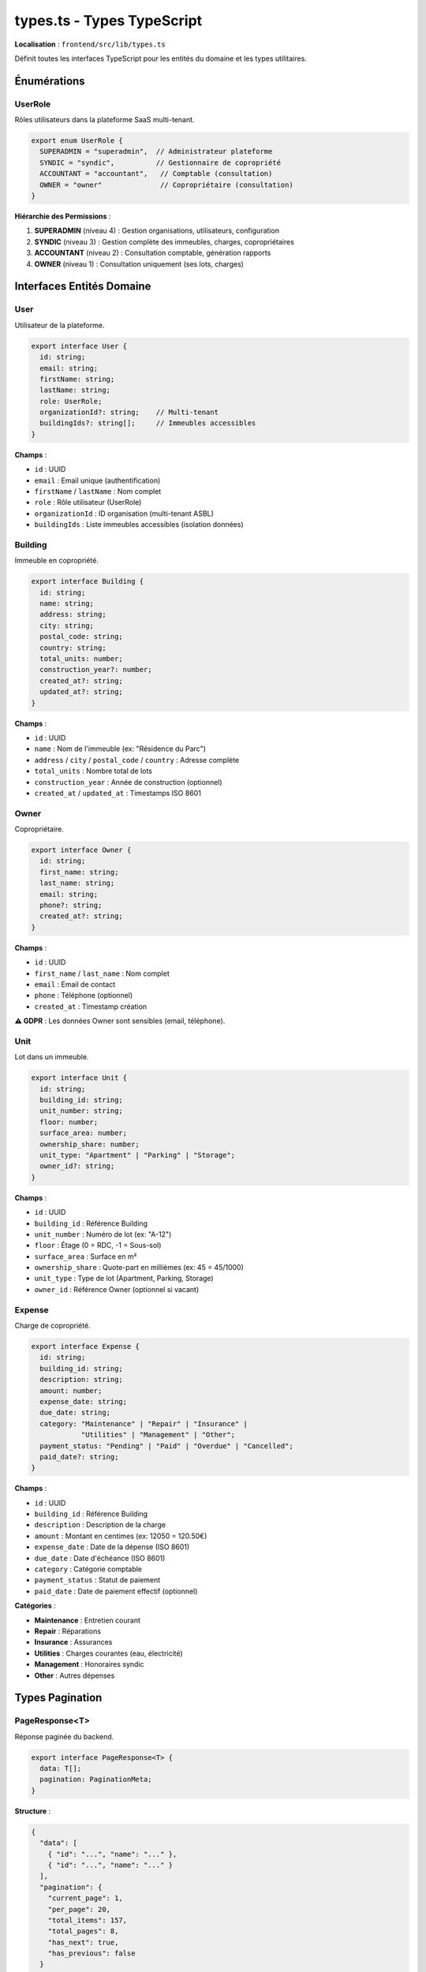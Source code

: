 types.ts - Types TypeScript
============================

**Localisation** : ``frontend/src/lib/types.ts``

Définit toutes les interfaces TypeScript pour les entités du domaine et les types utilitaires.

Énumérations
------------

UserRole
^^^^^^^^

Rôles utilisateurs dans la plateforme SaaS multi-tenant.

.. code-block:: typescript

   export enum UserRole {
     SUPERADMIN = "superadmin",  // Administrateur plateforme
     SYNDIC = "syndic",          // Gestionnaire de copropriété
     ACCOUNTANT = "accountant",   // Comptable (consultation)
     OWNER = "owner"              // Copropriétaire (consultation)
   }

**Hiérarchie des Permissions** :

1. **SUPERADMIN** (niveau 4) : Gestion organisations, utilisateurs, configuration
2. **SYNDIC** (niveau 3) : Gestion complète des immeubles, charges, copropriétaires
3. **ACCOUNTANT** (niveau 2) : Consultation comptable, génération rapports
4. **OWNER** (niveau 1) : Consultation uniquement (ses lots, charges)

Interfaces Entités Domaine
---------------------------

User
^^^^

Utilisateur de la plateforme.

.. code-block:: typescript

   export interface User {
     id: string;
     email: string;
     firstName: string;
     lastName: string;
     role: UserRole;
     organizationId?: string;    // Multi-tenant
     buildingIds?: string[];     // Immeubles accessibles
   }

**Champs** :

- ``id`` : UUID
- ``email`` : Email unique (authentification)
- ``firstName`` / ``lastName`` : Nom complet
- ``role`` : Rôle utilisateur (UserRole)
- ``organizationId`` : ID organisation (multi-tenant ASBL)
- ``buildingIds`` : Liste immeubles accessibles (isolation données)

Building
^^^^^^^^

Immeuble en copropriété.

.. code-block:: typescript

   export interface Building {
     id: string;
     name: string;
     address: string;
     city: string;
     postal_code: string;
     country: string;
     total_units: number;
     construction_year?: number;
     created_at?: string;
     updated_at?: string;
   }

**Champs** :

- ``id`` : UUID
- ``name`` : Nom de l'immeuble (ex: "Résidence du Parc")
- ``address`` / ``city`` / ``postal_code`` / ``country`` : Adresse complète
- ``total_units`` : Nombre total de lots
- ``construction_year`` : Année de construction (optionnel)
- ``created_at`` / ``updated_at`` : Timestamps ISO 8601

Owner
^^^^^

Copropriétaire.

.. code-block:: typescript

   export interface Owner {
     id: string;
     first_name: string;
     last_name: string;
     email: string;
     phone?: string;
     created_at?: string;
   }

**Champs** :

- ``id`` : UUID
- ``first_name`` / ``last_name`` : Nom complet
- ``email`` : Email de contact
- ``phone`` : Téléphone (optionnel)
- ``created_at`` : Timestamp création

**⚠️ GDPR** : Les données Owner sont sensibles (email, téléphone).

Unit
^^^^

Lot dans un immeuble.

.. code-block:: typescript

   export interface Unit {
     id: string;
     building_id: string;
     unit_number: string;
     floor: number;
     surface_area: number;
     ownership_share: number;
     unit_type: "Apartment" | "Parking" | "Storage";
     owner_id?: string;
   }

**Champs** :

- ``id`` : UUID
- ``building_id`` : Référence Building
- ``unit_number`` : Numéro de lot (ex: "A-12")
- ``floor`` : Étage (0 = RDC, -1 = Sous-sol)
- ``surface_area`` : Surface en m²
- ``ownership_share`` : Quote-part en millièmes (ex: 45 = 45/1000)
- ``unit_type`` : Type de lot (Apartment, Parking, Storage)
- ``owner_id`` : Référence Owner (optionnel si vacant)

Expense
^^^^^^^

Charge de copropriété.

.. code-block:: typescript

   export interface Expense {
     id: string;
     building_id: string;
     description: string;
     amount: number;
     expense_date: string;
     due_date: string;
     category: "Maintenance" | "Repair" | "Insurance" |
               "Utilities" | "Management" | "Other";
     payment_status: "Pending" | "Paid" | "Overdue" | "Cancelled";
     paid_date?: string;
   }

**Champs** :

- ``id`` : UUID
- ``building_id`` : Référence Building
- ``description`` : Description de la charge
- ``amount`` : Montant en centimes (ex: 12050 = 120.50€)
- ``expense_date`` : Date de la dépense (ISO 8601)
- ``due_date`` : Date d'échéance (ISO 8601)
- ``category`` : Catégorie comptable
- ``payment_status`` : Statut de paiement
- ``paid_date`` : Date de paiement effectif (optionnel)

**Catégories** :

- **Maintenance** : Entretien courant
- **Repair** : Réparations
- **Insurance** : Assurances
- **Utilities** : Charges courantes (eau, électricité)
- **Management** : Honoraires syndic
- **Other** : Autres dépenses

Types Pagination
----------------

PageResponse<T>
^^^^^^^^^^^^^^^

Réponse paginée du backend.

.. code-block:: typescript

   export interface PageResponse<T> {
     data: T[];
     pagination: PaginationMeta;
   }

**Structure** :

.. code-block:: json

   {
     "data": [
       { "id": "...", "name": "..." },
       { "id": "...", "name": "..." }
     ],
     "pagination": {
       "current_page": 1,
       "per_page": 20,
       "total_items": 157,
       "total_pages": 8,
       "has_next": true,
       "has_previous": false
     }
   }

PaginationMeta
^^^^^^^^^^^^^^

Métadonnées de pagination.

.. code-block:: typescript

   export interface PaginationMeta {
     current_page: number;
     per_page: number;
     total_items: number;
     total_pages: number;
     has_next: boolean;
     has_previous: boolean;
   }

PageRequest
^^^^^^^^^^^

Paramètres de requête paginée.

.. code-block:: typescript

   export interface PageRequest {
     page?: number;      // Défaut: 1
     per_page?: number;  // Défaut: 20
   }

**Exemple d'utilisation** :

.. code-block:: typescript

   const response = await api.get<PageResponse<Building>>(
     `/buildings?page=${page}&per_page=${perPage}`
   );

   const buildings = response.data;
   const { current_page, total_pages, has_next } = response.pagination;

Helpers Permissions
-------------------

hasPermission(user, requiredRole)
^^^^^^^^^^^^^^^^^^^^^^^^^^^^^^^^^

Vérifie si l'utilisateur a le niveau de permission requis.

.. code-block:: typescript

   export const hasPermission = (
     user: User | null,
     requiredRole: UserRole
   ): boolean => {
     if (!user) return false;

     const roleHierarchy = {
       [UserRole.SUPERADMIN]: 4,
       [UserRole.SYNDIC]: 3,
       [UserRole.ACCOUNTANT]: 2,
       [UserRole.OWNER]: 1
     };

     return roleHierarchy[user.role] >= roleHierarchy[requiredRole];
   };

**Exemple** :

.. code-block:: typescript

   // SUPERADMIN peut tout faire
   hasPermission(superadminUser, UserRole.OWNER); // true

   // OWNER ne peut pas accéder aux fonctions SYNDIC
   hasPermission(ownerUser, UserRole.SYNDIC); // false

   // ACCOUNTANT peut accéder aux fonctions OWNER
   hasPermission(accountantUser, UserRole.OWNER); // true

canAccessBuilding(user, buildingId)
^^^^^^^^^^^^^^^^^^^^^^^^^^^^^^^^^^^^

Vérifie si l'utilisateur peut accéder à un immeuble spécifique.

.. code-block:: typescript

   export const canAccessBuilding = (
     user: User | null,
     buildingId: string
   ): boolean => {
     if (!user) return false;
     if (user.role === UserRole.SUPERADMIN) return true;
     return user.buildingIds?.includes(buildingId) ?? false;
   };

**Logique** :

- **SUPERADMIN** : Accès à tous les immeubles
- **Autres rôles** : Accès uniquement aux immeubles dans ``buildingIds``

**Exemple** :

.. code-block:: svelte

   <script lang="ts">
     import { authStore } from '../stores/auth';
     import { canAccessBuilding } from '../lib/types';

     $: user = $authStore.user;
     $: canEdit = canAccessBuilding(user, building.id);
   </script>

   {#if canEdit}
     <button on:click={editBuilding}>Modifier</button>
   {/if}

Utilisation dans Components
----------------------------

**Import et Typage** :

.. code-block:: typescript

   import type { Building, Owner, PageResponse } from '../lib/types';
   import { UserRole, hasPermission } from '../lib/types';

**Variables Typées** :

.. code-block:: typescript

   let buildings: Building[] = [];
   let owners: Owner[] = [];
   let selectedBuilding: Building | null = null;

**Paramètres de Fonction** :

.. code-block:: typescript

   async function createBuilding(data: Partial<Building>) {
     const building = await api.post<Building>('/buildings', data);
     return building;
   }

**Reactive Statements** :

.. code-block:: typescript

   $: isSyndic = hasPermission($authStore.user, UserRole.SYNDIC);
   $: canManage = canAccessBuilding($authStore.user, buildingId);

Alignement Backend
------------------

Ces types doivent correspondre exactement aux DTOs du backend :

- ``Building`` ↔ ``backend/src/application/dto/building_dto.rs``
- ``Owner`` ↔ ``backend/src/application/dto/owner_dto.rs``
- ``Unit`` ↔ ``backend/src/application/dto/unit_dto.rs``
- ``Expense`` ↔ ``backend/src/application/dto/expense_dto.rs``

**⚠️ Important** : Toute modification backend nécessite mise à jour frontend.

Génération Automatique
-----------------------

Pour éviter désynchronisation, envisager génération automatique depuis OpenAPI :

.. code-block:: bash

   # Générer types depuis openapi.json
   npx openapi-typescript ./openapi.json --output ./src/lib/types.ts

**Alternatives** :

- **openapi-generator** : Génération complète client + types
- **tRPC** : Types partagés TypeScript (nécessite backend Node.js)
- **GraphQL Codegen** : Si migration vers GraphQL

Tests
-----

.. code-block:: typescript

   // tests/unit/types.test.ts
   import { describe, it, expect } from 'vitest';
   import { hasPermission, UserRole } from '../src/lib/types';

   describe('hasPermission', () => {
     it('SUPERADMIN has all permissions', () => {
       const user = { role: UserRole.SUPERADMIN } as User;
       expect(hasPermission(user, UserRole.OWNER)).toBe(true);
       expect(hasPermission(user, UserRole.SYNDIC)).toBe(true);
     });

     it('OWNER cannot access SYNDIC functions', () => {
       const user = { role: UserRole.OWNER } as User;
       expect(hasPermission(user, UserRole.SYNDIC)).toBe(false);
     });
   });

Références
----------

- Backend DTOs : ``backend/src/application/dto/``
- API Client : ``frontend/src/lib/api.ts``
- Auth Store : ``frontend/src/stores/auth.ts``
- Components : ``frontend/src/components/``
